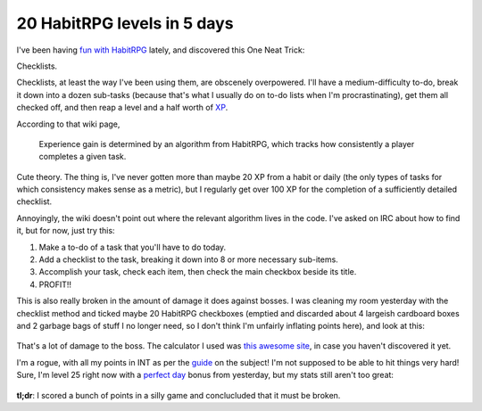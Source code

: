 20 HabitRPG levels in 5 days
============================

I've been having `fun with HabitRPG`_ lately, and discovered this One Neat
Trick: 

Checklists.

.. more::

Checklists, at least the way I've been using them, are obscenely overpowered.
I'll have a medium-difficulty to-do, break it down into a dozen sub-tasks
(because that's what I usually do on to-do lists when I'm procrastinating),
get them all checked off, and then reap a level and a half worth of `XP`_. 

According to that wiki page, 

    Experience gain is determined by an algorithm from HabitRPG, which tracks
    how consistently a player completes a given task. 

Cute theory. The thing is, I've never gotten more than maybe 20 XP from a
habit or daily (the only types of tasks for which consistency makes sense as a
metric), but I regularly get over 100 XP for the completion of a sufficiently
detailed checklist. 

Annoyingly, the wiki doesn't point out where the relevant algorithm lives in
the code. I've asked on IRC about how to find it, but for now, just try this: 

1) Make a to-do of a task that you'll have to do today. 
2) Add a checklist to the task, breaking it down into 8 or more necessary
   sub-items. 
3) Accomplish your task, check each item, then check the main checkbox beside
   its title. 
4) PROFIT!!

This is also really broken in the amount of damage it does against bosses.  I
was cleaning my room yesterday with the checklist method and ticked maybe 20
HabitRPG checkboxes (emptied and discarded about 4 largeish cardboard boxes
and 2 garbage bags of stuff I no longer need, so I don't think I'm unfairly
inflating points here), and look at this:

.. figure:: /_static/132dmg.png
    :align: center

That's a lot of damage to the boss. The calculator I used was `this awesome
site`_, in case you haven't discovered it yet. 


I'm a rogue, with all my points in INT as per the `guide`_ on the subject! I'm
not supposed to be able to hit things very hard! Sure, I'm level 25 right now
with a `perfect day`_ bonus from yesterday, but my stats still aren't too
great: 

.. figure:: /_static/str46.png
    :align: center

**tl;dr**: I scored a bunch of points in a silly game and conclucluded that it 
must be broken.

.. _perfect day: http://habitrpg.wikia.com/wiki/The_Perfect_Day
.. _guide: http://habitrpg.wikia.com/wiki/Merfy%27s_Rogue_guide
.. _fun with HabitRPG: http://edunham.net/2015/02/01/habitrpg.html
.. _this awesome site: https://oldgods.net/habitrpg/habitrpg_user_data_display.html
.. _XP: http://habitrpg.wikia.com/wiki/Experience_Points
.. author:: default
.. categories:: none
.. tags:: habitrpg
.. comments::
